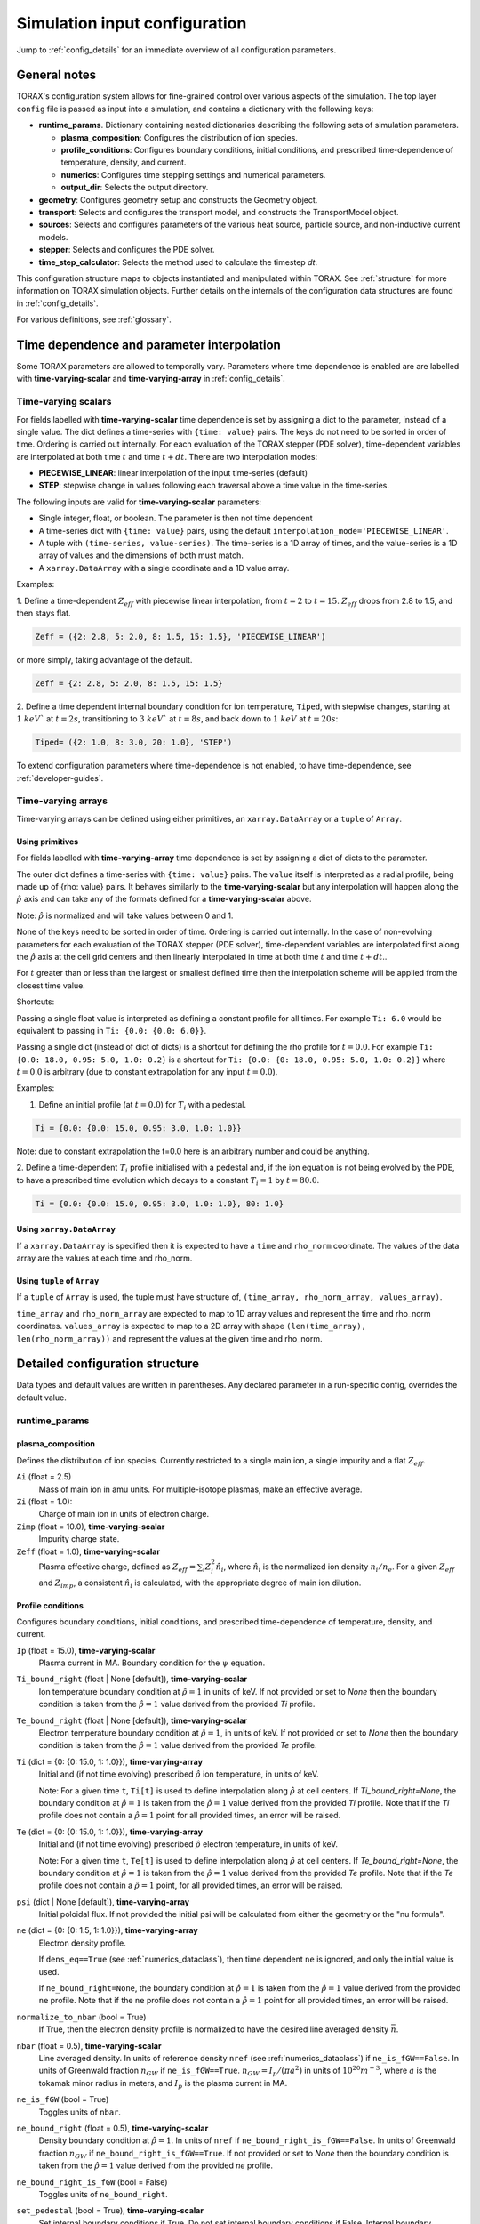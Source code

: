 .. _configuration:

Simulation input configuration
##############################

Jump to :ref:`config_details` for an immediate overview of all configuration parameters.

General notes
=============

TORAX's configuration system allows for fine-grained control over various aspects of the simulation.
The top layer ``config`` file is passed as input into a simulation, and contains a dictionary with the following keys:

* **runtime_params**. Dictionary containing nested dictionaries describing the following sets of simulation parameters.

  * **plasma_composition**: Configures the distribution of ion species.
  * **profile_conditions**: Configures boundary conditions, initial conditions, and prescribed time-dependence of temperature, density, and current.
  * **numerics**: Configures time stepping settings and numerical parameters.
  * **output_dir**: Selects the output directory.

* **geometry**: Configures geometry setup and constructs the Geometry object.
* **transport**: Selects and configures the transport model, and constructs the TransportModel object.
* **sources**: Selects and configures parameters of the various heat source, particle source, and non-inductive current models.
* **stepper**: Selects and configures the PDE solver.
* **time_step_calculator**: Selects the method used to calculate the timestep `dt`.

This configuration structure maps to objects instantiated and manipulated within TORAX.
See :ref:`structure` for more information on TORAX simulation objects.
Further details on the internals of the configuration data structures are found in :ref:`config_details`.

For various definitions, see :ref:`glossary`.

Time dependence and parameter interpolation
===========================================
Some TORAX parameters are allowed to temporally vary. Parameters where time dependence is enabled are
are labelled with **time-varying-scalar** and **time-varying-array** in :ref:`config_details`.

Time-varying scalars
--------------------
For fields labelled with **time-varying-scalar** time dependence is set by assigning a dict to the parameter,
instead of a single value. The dict defines a time-series with ``{time: value}`` pairs.
The keys do not need to be sorted in order of time. Ordering is carried out internally.
For each evaluation of the TORAX stepper (PDE solver), time-dependent variables
are interpolated at both time :math:`t` and time :math:`t+dt`.
There are two interpolation modes:

* **PIECEWISE_LINEAR**: linear interpolation of the input time-series (default)
* **STEP**: stepwise change in values following each traversal above a time value in the time-series.

The following inputs are valid for **time-varying-scalar** parameters:

* Single integer, float, or boolean. The parameter is then not time dependent
* A time-series dict with ``{time: value}`` pairs, using the default ``interpolation_mode='PIECEWISE_LINEAR'``.
* A tuple with ``(time-series, value-series)``. The time-series is a 1D array of times, and the value-series is a 1D array of values and the dimensions of both must match.
* A ``xarray.DataArray`` with a single coordinate and a 1D value array.

Examples:

1. Define a time-dependent :math:`Z_{eff}` with piecewise linear interpolation, from :math:`t=2` to :math:`t=15`.
:math:`Z_{eff}` drops from 2.8 to 1.5, and then stays flat.

.. code-block:: python

  Zeff = ({2: 2.8, 5: 2.0, 8: 1.5, 15: 1.5}, 'PIECEWISE_LINEAR')

or more simply, taking advantage of the default.

.. code-block:: python

  Zeff = {2: 2.8, 5: 2.0, 8: 1.5, 15: 1.5}

2. Define a time dependent internal boundary condition for ion temperature, ``Tiped``, with stepwise changes,
starting at :math:`1~keV`` at :math:`t=2s`, transitioning to :math:`3~keV`` at :math:`t=8s`, and back down
to :math:`1~keV` at :math:`t=20s`:

.. code-block:: python

  Tiped= ({2: 1.0, 8: 3.0, 20: 1.0}, 'STEP')

To extend configuration parameters where time-dependence is not enabled, to have time-dependence, see :ref:`developer-guides`.

Time-varying arrays
-------------------
Time-varying arrays can be defined using either primitives, an
``xarray.DataArray`` or a ``tuple`` of ``Array``.

Using primitives
^^^^^^^^^^^^^^^^

For fields labelled with **time-varying-array** time dependence is set by assigning a dict of dicts to the parameter.

The outer dict defines a time-series with ``{time: value}`` pairs.
The ``value`` itself is interpreted as a radial profile, being made up of {rho: value} pairs.
It behaves similarly to the **time-varying-scalar** but any interpolation will happen along the
:math:`\hat{\rho}` axis and can take any of the formats defined for a **time-varying-scalar** above.

Note: :math:`\hat{\rho}` is normalized and will take values between 0 and 1.

None of the keys need to be sorted in order of time. Ordering is carried out internally.
In the case of non-evolving parameters for each evaluation of the TORAX stepper (PDE solver), time-dependent variables
are interpolated first along the :math:`\hat{\rho}` axis at the cell grid centers and then linearly interpolated in time
at both time :math:`t` and time :math:`t+dt`..

For :math:`t` greater than or less than the largest or smallest defined time then the interpolation scheme
will be applied from the closest time value.

Shortcuts:

Passing a single float value is interpreted as defining a constant profile for all times.
For example ``Ti: 6.0`` would be equivalent to passing in ``Ti: {0.0: {0.0: 6.0}}``.

Passing a single dict (instead of dict of dicts) is a shortcut for defining the rho profile
for :math:`t=0.0`. For example ``Ti: {0.0: 18.0, 0.95: 5.0, 1.0: 0.2}`` is a shortcut for
``Ti: {0.0: {0: 18.0, 0.95: 5.0, 1.0: 0.2}}`` where :math:`t=0.0` is arbitrary
(due to constant extrapolation for any input :math:`t=0.0`).


Examples:

1. Define an initial profile (at :math:`t=0.0`) for :math:`T_{i}` with a pedestal.

.. code-block:: python

  Ti = {0.0: {0.0: 15.0, 0.95: 3.0, 1.0: 1.0}}

Note: due to constant extrapolation the t=0.0 here is an arbitrary number and could be anything.

2. Define a time-dependent :math:`T_{i}` profile initialised with a pedestal and, if the ion equation is not being
evolved by the PDE, to have a prescribed time evolution which decays to a
constant :math:`T_{i}=1` by :math:`t=80.0`.

.. code-block:: python

  Ti = {0.0: {0.0: 15.0, 0.95: 3.0, 1.0: 1.0}, 80: 1.0}

Using ``xarray.DataArray``
^^^^^^^^^^^^^^^^^^^^^^^^^^
If a ``xarray.DataArray`` is specified then it is expected to have a
``time`` and ``rho_norm`` coordinate. The values of the data array are the values
at each time and rho_norm.

Using ``tuple`` of ``Array``
^^^^^^^^^^^^^^^^^^^^^^^^^^^^
If a ``tuple`` of ``Array`` is used, the tuple must have structure of,
``(time_array, rho_norm_array, values_array)``.

``time_array`` and ``rho_norm_array`` are expected to map to 1D array values and
represent the time and rho_norm coordinates.
``values_array`` is expected to map to a 2D array with shape
``(len(time_array), len(rho_norm_array))`` and represent the values at the given
time and rho_norm.

.. _config_details:

Detailed configuration structure
================================

Data types and default values are written in parentheses. Any declared parameter in a run-specific config, overrides the default value.

runtime_params
--------------

plasma_composition
^^^^^^^^^^^^^^^^^^

Defines the distribution of ion species. Currently restricted to a single main ion, a single impurity and a flat :math:`Z_{eff}`.

``Ai`` (float = 2.5)
  Mass of main ion in amu units. For multiple-isotope plasmas, make an effective average.

``Zi`` (float = 1.0):
  Charge of main ion in units of electron charge.

``Zimp`` (float = 10.0), **time-varying-scalar**
  Impurity charge state.

``Zeff`` (float = 1.0), **time-varying-scalar**
  Plasma effective charge, defined as :math:`Z_{eff}=\sum_i Z_i^2 \hat{n}_i`, where :math:`\hat{n}_i` is
  the normalized ion density :math:`n_i/n_e`. For a given :math:`Z_{eff}` and :math:`Z_{imp}`, a consistent :math:`\hat{n}_i` is calculated,
  with the appropriate degree of main ion dilution.

Profile conditions
^^^^^^^^^^^^^^^^^^

Configures boundary conditions, initial conditions, and prescribed time-dependence of temperature, density, and current.

``Ip`` (float = 15.0), **time-varying-scalar**
  Plasma current in MA. Boundary condition for the :math:`\psi` equation.

``Ti_bound_right`` (float | None [default]), **time-varying-scalar**
  Ion temperature boundary condition at :math:`\hat{\rho}=1` in units of keV.
  If not provided or set to `None` then the boundary condition is taken from the
  :math:`\hat{\rho}=1` value derived from the provided `Ti` profile.

``Te_bound_right`` (float | None [default]), **time-varying-scalar**
  Electron temperature boundary condition at :math:`\hat{\rho}=1`, in units of keV.
  If not provided or set to `None` then the boundary condition is taken from the
  :math:`\hat{\rho}=1` value derived from the provided `Te` profile.

``Ti`` (dict = {0: {0: 15.0, 1: 1.0}}), **time-varying-array**
  Initial and (if not time evolving) prescribed :math:`\hat{\rho}` ion temperature, in units of keV.

  Note: For a given time ``t``, ``Ti[t]`` is used to define interpolation along :math:`\hat{\rho}` at cell centers.
  If `Ti_bound_right=None`, the boundary condition at :math:`\hat{\rho}=1`
  is taken from the :math:`\hat{\rho}=1` value derived from the provided `Ti` profile.
  Note that if the `Ti` profile does not contain a :math:`\hat{\rho}=1` point
  for all provided times, an error will be raised.

``Te`` (dict = {0: {0: 15.0, 1: 1.0}}), **time-varying-array**
  Initial and (if not time evolving) prescribed :math:`\hat{\rho}` electron temperature, in units of keV.

  Note: For a given time ``t``, ``Te[t]`` is used to define interpolation along :math:`\hat{\rho}` at cell centers.
  If `Te_bound_right=None`, the boundary condition at :math:`\hat{\rho}=1`
  is taken from the :math:`\hat{\rho}=1` value derived from the provided `Te` profile.
  Note that if the `Te` profile does not contain a :math:`\hat{\rho}=1` point,
  for all provided times, an error will be raised.

``psi`` (dict | None [default]), **time-varying-array**
  Initial poloidal flux. If not provided the initial psi will be calculated from either the geometry
  or the "nu formula".


``ne`` (dict = {0: {0: 1.5, 1: 1.0}}), **time-varying-array**
  Electron density profile.

  If ``dens_eq==True`` (see :ref:`numerics_dataclass`), then time dependent ``ne`` is ignored, and only the initial value is used.

  If ``ne_bound_right=None``, the boundary condition at :math:`\hat{\rho}=1`
  is taken from the :math:`\hat{\rho}=1` value derived from the provided ``ne`` profile.
  Note that if the ``ne`` profile does not contain a :math:`\hat{\rho}=1` point
  for all provided times, an error will be raised.

``normalize_to_nbar`` (bool = True)
  If True, then the electron density profile is normalized to have the desired line averaged density
  :math:`\bar{n}`.

``nbar`` (float = 0.5), **time-varying-scalar**
  Line averaged density. In units of reference density ``nref`` (see :ref:`numerics_dataclass`) if ``ne_is_fGW==False``.
  In units of Greenwald fraction :math:`n_{GW}` if ``ne_is_fGW==True``. :math:`n_{GW}=I_p/(\pi a^2)` in units of :math:`10^{20} m^{-3}`, where :math:`a`
  is the tokamak minor radius in meters, and :math:`I_p` is the plasma current in MA.

``ne_is_fGW`` (bool = True)
  Toggles units of ``nbar``.

``ne_bound_right`` (float = 0.5), **time-varying-scalar**
  Density boundary condition at :math:`\hat{\rho}=1`. In units of ``nref`` if ``ne_bound_right_is_fGW==False``.
  In units of Greenwald fraction :math:`n_{GW}` if ``ne_bound_right_is_fGW==True``.
  If not provided or set to `None` then the boundary condition is taken from the
  :math:`\hat{\rho}=1` value derived from the provided `ne` profile.

``ne_bound_right_is_fGW`` (bool = False)
  Toggles units of ``ne_bound_right``.

``set_pedestal`` (bool = True), **time-varying-scalar**
  Set internal boundary conditions if True. Do not set internal boundary conditions if False.
  Internal boundary conditions are set using an adaptive localized source term. While a common use-case is to mock up a pedestal, this feature
  can also be used for L-mode modeling with a desired internal boundary condition below :math:`\hat{\rho}=1`.

``Tiped`` (float = 5.0), **time-varying-scalar**
  Internal boundary condition for ion temperature at :math:`\hat{\rho}` = ``Ped_top``, in units of keV.

``Teped`` (float = 5.0), **time-varying-scalar**
  Internal boundary condition for electron temperature at :math:`\hat{\rho}` = ``Ped_top``, in units of keV.

``neped`` (float = 0.7), **time-varying-scalar**
  Internal boundary condition for electron density at  :math:`\hat{\rho}` = ``Ped_top``, in units of keV.
  In units of reference density if ``neped_is_fGW==False``. In units of Greenwald fraction if ``neped_is_fGW==True``.

``neped_is_fGW`` (bool = False)
  Toggles units of ``neped``.

``Ped_top`` (float = 0.91), **time-varying-scalar**
  Location of internal boundary condition, in units of :math:`\hat{\rho}`. In practice, the closest cell
  gridpoint to ``Ped_top`` will be used.

``nu`` (float = 3.0)
  Peaking coefficient of initial current profile: :math:`j = j_0(1 - \hat{\rho}^2)^\nu`. :math:`j_0` is calculated
  to be consistent with a desired total current. Only used if ``initial_psi_from_j==True``, otherwise the ``psi`` profile from the geometry file is used.

``initial_j_is_total_current`` (bool = False)
  Toggles the interpretation of :math:`j` above. If true, then :math:`j` is the total current.
  If false, then :math:`j` is Ohmic current, with :math:`I_{ohm} = I_{tot} - I_{ni}`, where :math:`I_{ni}` is the total non-inductive current
  calculated upon initialization.

``initial_psi_from_j`` (bool = False)
  Toggles if the initial ``psi`` (:math:`\psi`) calculation is based on the "nu" current formula, or from the ``psi``
  available in the numerical geometry file. This setting is ignored for the ad-hoc circular geometry option, which has no numerical geometry, and thus the
  initial ``psi`` is always calculated from the "nu" current formula.

.. _numerics_dataclass:

numerics
^^^^^^^^

Configures simulation control such as time settings and timestep calculation, equations being solved, constant numerical variables.

``t_initial`` (float = 0.0)
  Simulation start time, in units of seconds.

``t_final`` (float = 5.0)
  Simulation end time, in units of seconds.

``exact_t_final`` (bool = False)
  If True, ensures that the simulation end time is exactly ``t_final``, by adapting the final ``dt`` to match.

``maxdt`` (float = 1e-1)
  Maximum timesteps allowed in the simulation. This is only used with the ``chi_time_step_calculator`` time_step_calculator.

``mindt`` (float = 1e-8)
  Minimum timestep allowed in simulation.

``dtmult`` (float = 9.0)
  Prefactor in front of ``chi_timestep_calculator`` base timestep :math:`dt_{base}=\frac{dx^2}{2\chi}` (see :ref:`time_step_calculator`).
  In most use-cases with implicit solution methods, ``dtmult`` can be increased further above the conservative default.

``fixed_dt`` (float = 1e-2)
  Timestep used for ``fixed_time_step_calculator`` (see :ref:`time_step_calculator`).

``ion_heat_eq`` (bool = True)
  Solve the ion heat equation in the time-dependent PDE.

``el_heat_eq`` (bool = True)
  Solve the electron heat equation in the time-dependent PDE.

``current_eq`` (bool = False)
  Solve the current diffusion equation (evolving :math:`\psi`) in the time-dependent PDE.

``dens_eq`` (bool = False)
  Solve the electron density equation in the time-dependent PDE.

``enable_prescribed_profile_evolution`` (bool = True)
  Enable time-dependent prescribed profiles. If False, then time-dependent ``numerics``
  quantities such as ``nbar`` and ``Ti`` will be ignored, even if their respective core_profile equation is not being solved by the PDE.
  This option is provided to allow initialization of density profiles scaled to a Greenwald fraction, and freeze this density even if the current
  is time evolving. Otherwise the density will evolve to always maintain that GW fraction.

``q_correction_factor`` (float = 1.38)
  q-profile correction factor used only in the ad-hoc circular geometry model

``resistivity_mult`` (float = 1.0)
  1/multiplication factor for :math:`\sigma` (conductivity) to reduce the current
  diffusion timescale to be closer to the energy confinement timescale, for testing purposes.

``largeValue_T`` (float = 1e10)
  Prefactor for adaptive source term for setting temperature internal boundary conditions.

``largeValue_n`` (float = 1e8)
  Prefactor for adaptive source term for setting density internal boundary conditions.

``nref`` (float = 1e20)
  Reference density value for normalizations.

output_dir
^^^^^^^^^^

``output_dir`` (str)
  Optional string containing the file directory where the simulation outputs will be saved. If not provided,
  this will default to ``'/tmp/torax_results_<YYYYMMDD_HHMMSS>/'``

.. _time_step_calculator:

geometry
--------

``geometry_type`` (str = 'chease')
  Geometry model used. There are currently three options:

* ``'circular'``
    An ad-hoc circular geometry model. Includes elongation corrections.
    Not recommended for use apart from for testing purposes.

* ``'chease'``
    Loads a CHEASE geometry file.

* ``'fbt'``
    Loads FBT geometry files.

``nrho`` (int = 25)
  Number of radial grid points

``geometry_file`` (str = 'ITER_hybrid_citrin_equil_cheasedata.mat2cols')
  Only used for ``geometry_type='chease'``. Sets the geometry file loaded.
  The geometry directory is set with the ``TORAX_GEOMETRY_DIR`` environment variable. If none is set, then the default is ``torax/data/third_party/geo``.

``LY_file`` (str = None)
  Only used for ``geometry_type='fbt'``. Sets the FBT LY geometry file loaded.

``L_file`` (str = None)
  Only used for ``geometry_type='fbt'``. Sets the FBT L geometry file loaded.

``geometry_dir`` (str = None)
  Optionally overrides the``TORAX_GEOMETRY_DIR`` environment variable.

``Ip_from_parameters`` (bool = True)
  Only used for ``geometry_type='chease'``.Toggles whether total plasma current is read from the configuration file,
  or from the geometry file. If True, then the :math:`\psi` calculated from the geometry file is scaled to match the desired :math:`I_p`.

``Rmaj`` (float = 6.2)
  Major radius (R) in meters.

``Rmin`` (float = 2.0)
  Minor radius (a) in meters.

``B0`` (float = 5.3)
  Toroidal magnetic field on axis [T].

``kappa`` (float = 1.72)
  Only used for ``geometry_type='circular'``. Sets the plasma elongation used for volume, area and q-profile corrections.

``hi_res_fac`` (int = 4)
  Only used when the initial condition ``psi`` is from plasma current. Sets up a higher resolution mesh
  with ``nrho_hires = nrho * hi_res_fac``, used for ``j`` to ``psi`` conversions.

For setting up time-dependent geometry, a subset of varying geometry parameters
and input files are defined in a ``geometry_configs`` dict, which is a
time-series of {time: {configs}} pairs. For example, a time-dependent geometry
input with 3 time-slices of FBT geometries can be set up as:

.. code-block:: python

  'geometry': {
      'geometry_type': 'fbt',
      'Ip_from_parameters': True,
      'geometry_configs': {
          20.0: {
              'LY_file': 'LY_early_rampup.mat',
              'L_file': 'L_early_rampup.mat',
              'Rmaj': 6.2,
              'Rmin': 2.0,
              'B0': 5,3,
          },
          50.0: {
              'LY_file': 'LY_mid_rampup.mat',
              'L_file': 'L_mid_rampup.mat',
              'Rmaj': 6.2,
              'Rmin': 2.0,
              'B0': 5,3,
          },
          100.0: {
              'LY_file': 'LY_endof_rampup.mat',
              'L_file': 'L_endof_rampup.mat',
              'Rmaj': 6.2,
              'Rmin': 2.0,
              'B0': 5,3,
          },
      },
  },

All file loading and geometry processing is done upon simulation initialization.
The geometry inputs into the TORAX PDE coefficients are then time-interpolated
on-the-fly onto the TORAX time slices where the PDE calculations are done.

transport
---------

Select and configure various transport models, such as constant diffusivity, critical gradient model (CGM), or the QuaLiKiz neural network (QLKNN10D).
The dictionary consists of keys common to all transport models, and additional nested dictionaries were parameters pertaining to a specific transport
model are defined.

``transport_model`` (str = 'constant')
  Select the transport model. There are currently three options:

* ``'constant'``
  Constant transport coefficients
* ``'CGM'``
  Critical Gradient Model
* ``'qlknn'``
  The QuaLiKiz Neural Network, 10D hypercube version (QLKNN10D) `[K.L. van de Plassche PoP 2020] <https://doi.org/10.1063/1.5134126>`_

``chimin`` (float = 0.05)
  Lower allowed bound for heat conductivities :math:`\chi`, in units of :math:`m^2/s`.

``chimax`` (float = 100.0)
  Upper allowed bound for heat conductivities :math:`\chi`, in units of :math:`m^2/s`.

``Demin`` (float = 0.05)
  Lower allowed bound for particle conductivity :math:`D`, in units of :math:`m^2/s`.

``Demax`` (float = 100.0)
  Upper allowed bound for particle conductivity :math:`D`, in units of :math:`m^2/s`.

``Vemin`` (float = -50.0)
  Lower allowed bound for particle convection :math:`V`, in units of :math:`m^2/s`.

``Vemax`` (float = 50.0)
  Upper allowed bound for particle convection :math:`V`, in units of :math:`m^2/s`.

``apply_inner_patch`` (bool = False), **time-varying-scalar**
  If True, set a patch for inner core transport coefficients below `rho_inner`.
  Typically used as an ad-hoc measure for MHD (e.g. sawteeth) or EM (e.g. KBM) transport in the inner-core.

``De_inner``  (float = 0.2), **time-varying-scalar**
  Particle diffusivity value for inner transport patch.

``Ve_inner``  (float = 0.0), **time-varying-scalar**
  Particle convection value for inner transport patch.

``chii_inner``  (float = 1.0), **time-varying-scalar**
  Ion heat conduction value for inner transport patch.

``chie_inner`` (float = 1.0), **time-varying-scalar**
  Electron heat conduction value for inner transport patch.

``rho_inner`` (float = 0.3)
  :math:`\hat{\rho}` below which inner patch is applied.

``apply_outer_patch`` (bool = False), **time-varying-scalar**
  If True, set a patch for outer core transport coefficients above ``rho_outer``.
  Useful for the L-mode near-edge region where models like QLKNN10D are not applicable. Only used if ``set_pedestal==False``.

``De_outer``  (float = 0.2), **time-varying-scalar**
  Particle diffusivity value for outer transport patch.

``Ve_outer``  (float = 0.0), **time-varying-scalar**
  Particle convection value for outer transport patch.

``chii_outer``  (float = 1.0), **time-varying-scalar**
  Ion heat conduction value for outer transport patch.

``chie_outer`` (float = 1.0), **time-varying-scalar**
  Electron heat conduction value for outer transport patch.

``rho_outer`` (float = 0.9)
  :math:`\hat{\rho}` above which outer patch is applied.

``smoothing_sigma`` (float = 0.0)
  Width of HWHM Gaussian smoothing kernel operating on transport model outputs.

constant
^^^^^^^^

Runtime parameters for the constant chi transport model, defined within a
``constant_params`` dict nested within the transport dict.

``chii_const`` (float = 1.0), **time-varying-scalar**
  Ion heat conductivity. In units of :math:`m^2/s`.

``chie_const`` (float = 1.0), **time-varying-scalar**
  Electron heat conductivity. In units of :math:`m^2/s`.

``De_const`` (float = 1.0), **time-varying-scalar**
  Electron particle diffusion. In units of :math:`m^2/s`.

``Ve_const`` (float = -0.33), **time-varying-scalar**
  Electron particle convection. In units of :math:`m^2/s`.

CGM
^^^

Runtime parameters for the Critical Gradient Model (CGM), defined within a
``cgm_params`` dict nested within the transport dict.

``alpha`` (float = 2.0)
  Exponent of chi power law: :math:`\chi \propto (R/L_{Ti} - R/L_{Ti_crit})^\alpha`.

``chistiff`` (float = 2.0)
  Stiffness parameter.

``chiei_ratio`` (float = 2.0), **time-varying-scalar**
  Ratio of ion to electron heat conductivity. ITG turbulence has values above 1.

``chi_D_ratio`` (float = 5.0), **time-varying-scalar**
  Ratio of ion heat conductivity to electron particle diffusion.

``VR_D_ratio`` (float = 0.0), **time-varying-scalar**
  Ratio of major radius * electron particle convection to electron particle diffusion.
  Sets the electron particle convection in the model. Negative values will set a peaked
  electron density profile in the absence of sources.

qlknn
^^^^^

Runtime parameters for the QLKNN10D model, defined within a
``qlknn_params`` dict nested within the transport dict

``model_path`` (str = '')
  Path to the model. If not provided, the path will be set from
  the ``TORAX_QLKNN_MODEL_PATH`` environment variable. If this environment
  variable is not set, then the default is ``~/qlknn_hyper``.

``coll_mult`` (float = 0.25)
  Collisionality multiplier. The default 0.25 is a proxy for the upgraded collision operator
  in QuaLiKiz, in place since QLKNN10D was developed.

``include_ITG`` (bool = True)
  If True, include ITG modes in the total fluxes.

``include_TEM`` (bool = True)
  If True, include TEM modes in the total fluxes.

``include_ETG`` (bool = True)
  If True, include ETG modes in the total electron heat flux.

``ITG_flux_ratio_correction`` (float = 2.0)
  Increase the electron heat flux in ITG modes by this factor.
  The default 2.0 is a proxy for the impact of the upgraded QuaLiKiz collision operator, in place since QLKNN10D was developed.

``DVeff`` (bool = False)
  If True, use either :math:`D_{eff}` or :math:`V_{eff}` for particle transport. See :ref:`physics_models` for more details.

``An_min`` (float = 0.05)
  :math:`|R/L_{ne}|` value below which :math:`V_{eff}` is used instead of :math:`D_{eff}`, if ``DVeff==True``.

``avoid_big_negative_s`` (bool = True)
  If True, modify input magnetic shear such that :math:`\hat{s} - \alpha_{MHD} > -0.2` always,
  to compensate for the lack of slab ITG modes in QuaLiKiz.

``smag_alpha_correction`` (bool = True)
  If True, reduce input magnetic shear by :math:`0.5*\alpha_{MHD}` to capture the main impact of
  :math:`\alpha_{MHD}`, which was not itself part of the QLKNN10D training set.

``q_sawtooth_proxy`` (bool = True)
  To avoid un-physical transport barriers, modify the input q-profile and magnetic shear for zones where
  :math:`q < 1`, as a proxy for sawteeth. Where :math:`q<1`, then the :math:`q` and :math:`\hat{s}` QLKNN10D inputs are clipped to
  :math:`q=1` and :math:`\hat{s}=0.1`.

sources
-------

dict with nested dicts containing the runtime parameters of all TORAX heat, particle, and current sources. The following runtime parameters
are common to all sources, with defaults depending on the specific source. See :ref:`physics_models` For details on the source physics models.

Any source which is not explicitly included in the sources dict, is set to zero. To include a source with default
options, the source dict should contain an empty dict. For example, for setting ``qei_source``, with default options,
as the only active source in ``sources``, set:

.. code-block:: python

    'sources': {
        'qei_source': {},
    }

The configurable runtime parameters of each source are as follows:

``mode`` (str)
  Defines how the source values are computed. Currently the options are:

* ``'ZERO'``
    Source is set to zero.

* ``'MODEL'``
    Source values come from a model in code. Specific model selection is not yet available in TORAX since there are no source components with more than one
    physics model. However, this will be straightforward to develop when that occurs.

* ``'FORMULA'``
    Source values come from a prescribed (possibly time-dependent) formula that is not dependent on the state of the system. The formula type (Gaussian, exponential)
    is set by ``formula_type``.

For example, to set 'fusion_power' to zero, e.g. for testing or sensitivity purposes, set:

.. code-block:: python

    'sources': {
        'fusion_heat_source': {'mode': 'ZERO'},
    }

``is_explicit`` (bool)
  Defines whether the source is to be considered explicit or implicit. Explicit sources are calculated based on the simulation state at the
  beginning of a time step, or do not have any dependance on state. Implicit sources depend on updated states as the iterative solvers evolve the state through the
  course of a time step. If a source model is complex but evolves over slow timescales compared to the state, it may be beneficial to set it as explicit.

``formula_type`` (str='default')
  Sets the formula type if ``mode=='formula'``. The current options are:

* ``'exponential'`` takes the following arguments:
  * c1 (float): Offset location
  * c2 (float): Exponential decay parameter
  * total (float): integral
  * use_normalized_r (bool = False)

  The profile is parameterized as follows :math:`Q = C e^{-(r - c1) / c2}` , where ``C`` is calculated to be consistent with ``total``. If ``use_normalized_r==True``,
  then c1 and c2 are interpreted as being in normalized toroidal flux units.

* ``'gaussian'`` takes the following arguments:
  * c1 (float): Gaussian peak Location
  * c2 (float): Gaussian width
  * total (float): integral
  * use_normalized_r (bool = False)

  The profile is parameterized as follows :math:`Q = C e^{-((r - c1)^2) / (2 c2^2)}` , where ``C`` is calculated to be consistent with ``total``. If ``use_normalized_r==True``,
  then c1 and c2 are interpreted as being in normalized toroidal flux units.

* ``'default'``
    Some sources have default implementations which use the above formulas under the hood with intuitive parameter names for c1 and c2.
    Consult the list below for further details.

generic_ion_el_heat_source
^^^^^^^^^^^^^^^^^^^^^^^^^^

A utility source module that allows for a time dependent Gaussian ion and electron heat source.

``mode`` (str = 'formula')

``formula_type`` (str = 'default')
  Uses the Gaussian formula with ``use_normalized_r=True``.

``rsource`` (float = 0.0), **time-varying-scalar**
  Gaussian center of source profile in units of :math:`\hat{\rho}`.

``w`` (float = 0.25), **time-varying-scalar**
  Gaussian width of source profile in units of :math:`\hat{\rho}`.

``Ptot`` (float = 120e6), **time-varying-scalar**
  Total source power in MW.

``el_heat_fraction`` (float = 0.66666), **time-varying-scalar**
  Electron heating fraction.

qei_source
^^^^^^^^^^

Ion-electron heat exchange.

``mode`` (str = 'model')

``Qei_mult`` (float = 1.0)
  Multiplication factor for ion-electron heat exchange term for testing purposes.

ohmic_heat_source
^^^^^^^^^^^^^^^^^

Ohmic power.

``mode`` (str = 'model')

fusion_heat_source
^^^^^^^^^^^^^^^^^^

Fusion power assuming a 50-50 D-T ion distribution.

``mode`` (str = 'model')

gas_puff_source
^^^^^^^^^^^^^^^

Formula based exponential gas puff source. No first-principle-based model is yet implemented in TORAX.

``mode`` (str = 'formula')

``formula_type`` (str = 'default')
  Uses the exponential formula with ``use_normalized_r=True``, and ``c1=1``.

``puff_decay_length`` (float = 0.05), **time-varying-scalar**
  Gas puff decay length from edge in units of :math:`\hat{\rho}`.

``S_puff_tot`` (float = 1e22), **time-varying-scalar**
  Total number of particle source in units of particles/s.

pellet_source
^^^^^^^^^^^^^

Time dependent Gaussian pellet source. No first-principle-based model is yet implemented in TORAX.

``mode`` (str = 'formula')

``formula_type`` (str = 'default')
  Uses the Gaussian formula with ``use_normalized_r=True``.

``pellet_deposition_location`` (float = 0.85), **time-varying-scalar**
  Gaussian center of source profile in units of :math:`\hat{\rho}`.

``pellet_width`` (float = 0.1), **time-varying-scalar**
  Gaussian width of source profile in units of :math:`\hat{\rho}`.

``S_pellet_tot`` (float = 2e22), **time-varying-scalar**
  Total particle source in units of particles/s

nbi_particle_source
^^^^^^^^^^^^^^^^^^^

Time dependent NBI Gaussian particle source. No first-principle-based model is yet implemented in TORAX.

``mode`` (str = 'formula')

``formula_type`` (str = 'default')
  Uses the Gaussian formula with ``use_normalized_r=True``.

``nbi_deposition_location`` (float = 0.0), **time-varying-scalar**
  Gaussian center of source profile in units of :math:`\hat{\rho}`.

``nbi_particle_width`` (float = 0.25), **time-varying-scalar**
  Gaussian width of source profile in units of :math:`\hat{\rho}`.

``S_nbi_tot`` (float = 1e22), **time-varying-scalar**
  Total particle source.

j_bootstrap
^^^^^^^^^^^

Bootstrap current calculated with the Sauter model.

``mode`` (str = 'model')

``bootstrap_mult`` (float = 1.0)
  Multiplication factor for bootstrap current for testing purposes.

j_ext
^^^^^

Generic external current profile, parameterized as a Gaussian (e.g. ECCD).

``mode`` (str = 'formula')

``formula_type`` (str = 'default')
  Uses the Gaussian formula with ``use_normalized_r=True``.

``rext`` (float = 0.4), **time-varying-scalar**
  Gaussian center of current profile in units of :math:`\hat{\rho}`.

``wext`` (float = 0.05), **time-varying-scalar**
  Gaussian width of current profile in units of :math:`\hat{\rho}`.

``Iext`` (float = 3.0), **time-varying-scalar**
  Total current in MA. Only used if ``use_absolute_jext==True``.

``fext`` (float = 0.2), **time-varying-scalar**
  Sets total ``j_ext`` to be a fraction ``fext`` of the total plasma current.
  Only used if ``use_absolute_jext==False``.

``use_absolute_jext`` (bool = False)
  Toggles relative vs absolute external current setting.

bremsstrahlung_heat_sink
^^^^^^^^^^^^^^^^^^^^^^^^

Bremsstrahlung model from Wesson, with an optional correction for relativistic effects from Stott PPCF 2005.

``mode`` (str = 'model')

``use_relativistic_correction`` (bool = False)

The following sources defined in TORAX but not yet implemented. They are listed here for completeness.

ECRHHeatSource
^^^^^^^^^^^^^^

ICRHHeatSource
^^^^^^^^^^^^^^

LHHeatSource
^^^^^^^^^^^^

NBIElectronHeatSource
^^^^^^^^^^^^^^^^^^^^^

NBIIonHeatSource
^^^^^^^^^^^^^^^^

LineRadiationHeatSink
^^^^^^^^^^^^^^^^^^^^^

CyclotronRadiationHeatSink
^^^^^^^^^^^^^^^^^^^^^^^^^^

ChargeExchangeHeatSink
^^^^^^^^^^^^^^^^^^^^^^

RecombinationHeatSink
^^^^^^^^^^^^^^^^^^^^^

RecombinationDensitySink
^^^^^^^^^^^^^^^^^^^^^^^^

ECRHCurrentSource
^^^^^^^^^^^^^^^^^

ICRHCurrentSource
^^^^^^^^^^^^^^^^^

LHCurrentSource
^^^^^^^^^^^^^^^

NBICurrentSource
^^^^^^^^^^^^^^^^

stepper
-------

Select and configure the ``Stepper`` object, which evolves the PDE system by one timestep. See :ref:`solver_details` for further details.
The dictionary consists of keys common to all steppers, and additional nested dictionaries where parameters pertaining to a specific stepper are defined.

``stepper_type`` (str = 'linear')
  Selected PDE solver algorithm. The current options are:

* ``'linear'``
    Linear solver where PDE coefficients are set at fixed values of the state. An approximation of the nonlinear solution is optionally
    carried out with a predictor-corrector method, i.e. fixed point iteration of the PDE coefficients.

* ``'newton_raphson'``
    Nonlinear solver using the Newton-Raphson iterative algorithm, with backtracking line search, and timestep backtracking,
    for increased robustness.

* ``'optimizer'``
    Nonlinear solver using the jaxopt library.

``theta_imp`` (float = 1.0)
  theta value in the theta method of time discretization. 0 = explicit, 1 = fully implicit, 0.5 = Crank-Nicolson.

``adaptive_dt`` (bool = True)
  If true, then turns on dt backtracking, where dt is iteratively reduced by ``dt_reduction_factor`` in a new attempt step
  if the stepper does not converge. Only relevant for nonlinear steppers.

``dt_reduction_factor`` (float = 3.0)
  dt reduction factor if the stepper does not converge following a call, and ``adaptive_dt=True``. Only relevant
  for nonlinear steppers.

``predictor_corrector`` (bool = True)
  Enables predictor_corrector iterations with the linear solver.

``corrector_steps`` (int = 1)
  Number of corrector steps for the predictor-corrector linear solver. 0 means a pure linear solve with no corrector steps.

``use_pereverzev`` (bool = False)
  Use Pereverzev-Corrigan terms in the heat and particle flux when using the linear solver.
  Critical for stable calculation of stiff transport, at the cost of introducing non-physical lag during transient. Also used for
  the ``linear_step`` initial guess mode in the nonlinear solvers.

``chi_per`` (float = 20.0)
  Large heat conductivity used for the Pereverzev-Corrigan term.

``d_per`` (float = 10.0)
  Large particle diffusion used for the Pereverzev-Corrigan term.

linear
^^^^^^

Runtime parameters relevant for the ``LinearThetaMethod``, e.g. ``predictor_corrector``, are not defined in the child class but in the parent
``Stepper`` class and hence in the upper layer of the ``stepper`` config dict. Since the nonlinear steppers also have the option of using
a linear solver for calculating an initial guess, it is more appropriate for these shared linear runtime parameters to be defined in the
parent ``Stepper`` class.

newton_raphson
^^^^^^^^^^^^^^

``newton_raphson_params`` dict containing the following configuration parameters for the Newton Raphson stepper.

``log_iterations`` (bool = False)
  Log the internal iterations in the Newton-Raphson solver.

``initial_guess_mode`` (str = 'linear_step')
  Sets the approach taken for the initial guess into the Newton-Raphson solver for the first iteration.
  Two options are available:

* ``x_old``
    Use the state at the beginning of the timestep.

* ``linear_step``
    Use the linear solver to obtain an initial guess to warm-start the nonlinear solver.

``tol`` (float = 1e-5)
  PDE residual magnitude tolerance for successfully exiting the iterative solver.

``coarse_tol`` (float = 1e-2)
  If the solver hits an exit criterion due to small steps or many iterations,
  but the residual is still below ``coarse_tol``, then the step is allowed to successfully pass, and a warning is passed to the user.

``maxiter`` (int = 30)
  Maximum number of allowed Newton iterations. If the number of iterations surpasses ``maxiter``, then the solver will
  exit in an unconverged state.   The step will still be accepted if ``residual < coarse_tol``, otherwise dt backtracking will take place if enabled.

``delta_reduction_factor`` (float = 0.5)
  Reduction of Newton iteration step size in the backtracking line search. If in a given iteration,
  the new state is unphysical (e.g. negative temperatures) or the residual increases in magnitude, then a smaller step will be iteratively taken
  until the above conditions are met.

``tau_min`` (float = 0.01)
  tau is the relative reduction in step size: delta/delta_original, following backtracking line search,
  where delta_original is the step in state :math:`x` that minimizes the linearized PDE system. If following some iterations,
  ``tau`` :math:`<` ``tau_min``, , then the solver will exit in an unconverged state. The step will still be accepted if ``residual < coarse_tol``,
  otherwise dt backtracking will take place if enabled.

optimizer
^^^^^^^^^

``optimizer_params`` dict containing the following configuration parameters for the Optimizer stepper.

``initial_guess_mode`` (str = 'linear_step')
  Sets the approach taken for the initial guess into the Newton-Raphson solver for the first iteration.
  Two options are available:

* ``x_old``
    Use the state at the beginning of the timestep.

* ``linear_step``
    Use the linear solver to obtain an initial guess to warm-start the nonlinear solver.

``tol`` (float = 1e-12)
  PDE loss magnitude tolerance for successfully exiting the iterative solver.

``maxiter`` (int = 100)
  Maximum number of allowed optimizer iterations.

time_step_calculator
--------------------

``time_step_calculator_type`` (str = 'chi')
  The name of the ``time_step_calculator``, a method which calculates ``dt`` at every timestep.
  Two methods are currently available:

* ``'fixed'``
    ``dt`` is equal to ``fixed_dt`` defined in :ref:`numerics_dataclass`. If the Newton-Raphson solver is being used
    and ``adaptive_dt==True``, then in practice some steps may have lower ``dt`` if the solver needed to backtrack.

* ``'chi'``
    adaptive dt method, where ``dt`` is a multiple of a base dt inspired by the explicit stability limit for parabolic PDEs:
    :math:`dt_{base}=\frac{dx^2}{2\chi}`, where :math:`dx` is the grid resolution and :math:`\chi=max(\chi_i, \chi_e)`. ``dt=dtmult * dt_base``, where
    ``dtmult`` is defined in :ref:`numerics_dataclass`, and can be significantly larger than unity for implicit solvers.

Scaling the timestep to be :math:`\propto \chi` helps protect against traversing through fast transients, if there is a desire for them to be fully resolved.


Additional Notes
================

.. _dynamic_vs_static:

Dynamic vs. Static Parameters
-----------------------------

Dynamic parameters: These can be changed without recompiling the simulation code. Examples include time-dependent parameters like heating power or external current.

Static parameters: These define the fundamental structure of the simulation and require JAX recompilation if changed.
Examples include the number of grid points or the choice of transport model. A partial list is provided below.

* ``runtime_params['geometry']['nrho']``
* ``runtime_params['numerics']['ion_heat_eq']``
* ``runtime_params['numerics']['el_heat_eq']``
* ``runtime_params['numerics']['current_eq']``
* ``runtime_params['numerics']['dens_eq']``
* ``transport['transport_model']``
* ``stepper['stepper_type']``
* ``time_step_calculator['time_step_calculator_type']``

In addition, changing any source from ``formula`` to ``model`` mode, or changing any source ``model``, will trigger recompilation. Toggling sources to ``zero``
mode and back, will not trigger recompilation.

Examples
========

An example configuration dict, corresponding to a non-rigorous demonstration mock-up of a time-dependent ITER
hybrid scenario rampup (presently with a fixed CHEASE geometry), is shown below.
The configuration file is also available in ``torax/examples/iterhybrid_rampup.py``.

.. code-block:: python

  CONFIG = {
      'runtime_params': {
          'plasma_composition': {
              'Ai': 2.5,
              'Zeff': 1.6,
              'Zimp': 10,
          },
          'profile_conditions': {
              'Ip': {0: 3, 80: 10.5},
              # initial condition ion temperature for r=0 and r=Rmin
              'Ti': {0.0: {0.0: 6.0, 1.0: 0.1}},
              'Ti_bound_right': 0.1,  # boundary condition ion temp for r=Rmin
              # initial condition electron temperature between r=0 and r=Rmin
              'Te': {0.0: {0.0: 6.0, 1.0: 0.1}},
              'Te_bound_right': 0.1,  # boundary condition electron temp for r=Rmin
              'ne_bound_right_is_fGW': True,
              'ne_bound_right': {0: 0.1, 80: 0.3},
              'ne_is_fGW': True,
              'nbar': 1,
              'ne': {0: {0.0: 1.5, 1.0: 1.0}},  # Initial electron density profile
              'set_pedestal': True,
              'Tiped': 1.0,
              'Teped': 1.0,
              'neped_is_fGW': True,
              'neped': {0: 0.3, 80: 0.7},
              'Ped_top': 0.9,
          },
          'numerics': {
              't_final': 80,
              'fixed_dt': 2,
              'ion_heat_eq': True,
              'el_heat_eq': True,
              'current_eq': True,
              'dens_eq': True,
              'dt_reduction_factor': 3,
              'largeValue_T': 1.0e10,
              'largeValue_n': 1.0e8,
          },
      },
      'geometry': {
          'geometry_type': 'chease',
          'geometry_file': 'ITER_hybrid_citrin_equil_cheasedata.mat2cols',
          'Ip_from_parameters': True,
          'Rmaj': 6.2,
          'Rmin': 2.0,
          'B0': 5.3,
      },
      'sources': {
          'j_bootstrap': {},
          'jext': {
              'fext': 0.15,
              'wext': 0.075,
              'rext': 0.36,
          },
          'pellet_source': {
              'S_pellet_tot': 0.0e22,
              'pellet_width': 0.1,
              'pellet_deposition_location': 0.85,
          },
          'generic_ion_el_heat_source': {
              'rsource': 0.12741589640723575,
              'w': 0.07280908366127758,
              # total heating (with a rough assumption of radiation reduction)
              'Ptot': 20.0e6,
              'el_heat_fraction': 1.0,
          },
          'fusion_heat_source': {},
          'qei_source': {},
      },
      'transport': {
          'transport_model': 'qlknn',
          'apply_inner_patch': True,
          'De_inner': 0.25,
          'Ve_inner': 0.0,
          'chii_inner': 1.5,
          'chie_inner': 1.5,
          'rho_inner': 0.3,
          'apply_outer_patch': True,
          'De_outer': 0.1,
          'Ve_outer': 0.0,
          'chii_outer': 2.0,
          'chie_outer': 2.0,
          'rho_outer': 0.9,
          'chimin': 0.05,
          'chimax': 100,
          'Demin': 0.05,
          'Demax': 50,
          'Vemin': -10,
          'Vemax': 10,
          'smoothing_sigma': 0.1,
          'qlknn_params': {
              'DVeff': True,
              'coll_mult': 0.25,
              'include_ITG': True,
              'include_TEM': True,
              'include_ETG': True,
              'avoid_big_negative_s': True,
              'An_min': 0.05,
              'ITG_flux_ratio_correction': 1,
          },
      },
      'stepper': {
          'stepper_type': 'newton_raphson',
          'predictor_corrector': True,
          'corrector_steps': 10,
          'chi_per': 30,
          'd_per': 15,
          'use_pereverzev': True,
          'log_iterations': True,
      },
      'time_step_calculator': {
          'calculator_type': 'fixed',
      },
  }
